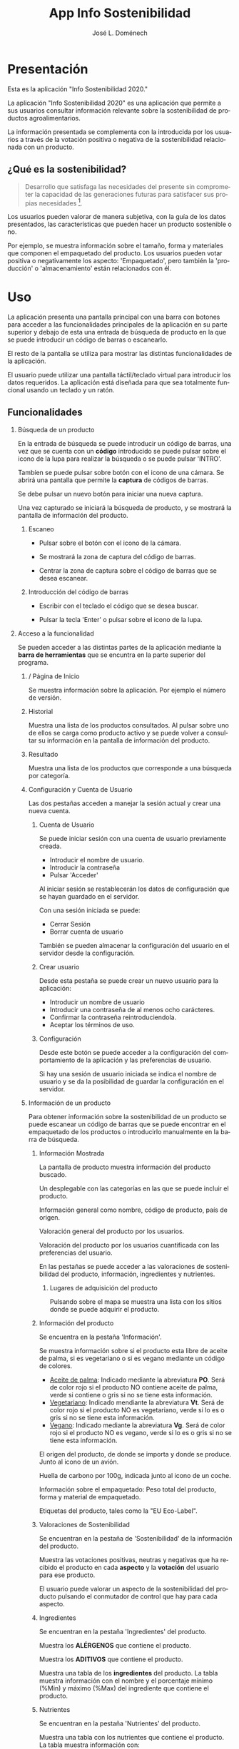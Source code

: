 # Exportar con: <C-c C-e>
# Seleccionar sólo cuerpo: <C-b>
# Exportar como fichero html: <h h>

#+LANGUAGE: es

# No exportar tabla de contenidos
#+OPTIONS: toc:nil

# Exportar hasta nivel 4 como 'cabecera'
#+OPTIONS: H:2

#+TITLE: App Info Sostenibilidad
#+AUTHOR: José L. Doménech

* Presentación
  Esta es la aplicación "Info Sostenibilidad 2020."

  La aplicación "Info Sostenibilidad 2020" es una aplicación que
  permite a sus usuarios consultar información relevante sobre la
  sostenibilidad de productos agroalimentarios.

  La información presentada se complementa con la introducida por los
  usuarios a través de la votación positiva o negativa de la
  sostenibilidad relacionada con un producto.

** ¿Qué es la sostenibilidad?

   #+BEGIN_quote
Desarrollo que satisfaga las necesidades del presente sin comprometer
la capacidad de las generaciones futuras para satisfacer sus propias necesidades [fn:1].
   #+END_quote

   Los usuarios pueden valorar de manera subjetiva, con la guía de los
   datos presentados, las características que pueden hacer un producto
   sostenible o no.

   Por ejemplo, se muestra información sobre el tamaño, forma y
   materiales que componen el empaquetado del producto. Los usuarios
   pueden votar positiva o negativamente los aspecto: 'Empaquetado',
   pero también la 'producción' o 'almacenamiento' están
   relacionados con él.

[fn:1] De "Our common future" el informe de la Comisión Mundial sobre el Medio Ambiente y el Desarrollo, 1987.

* Uso

  La aplicación presenta una pantalla principal con una barra con
  botones para acceder a las funcionalidades principales de la
  aplicación en su parte superior y debajo de esta una entrada de
  búsqueda de producto en la que se puede introducir un código de
  barras o escanearlo.

  El resto de la pantalla se utiliza para mostrar las distintas
  funcionalidades de la aplicación.

  El usuario puede utilizar una pantalla táctil/teclado virtual para
  introducir los datos requeridos. La aplicación está diseñada para
  que sea totalmente funcional usando un teclado y un ratón.

** Funcionalidades

#+CAPTION: Barra de herramientas y búsqueda de producto
#+ATTR_HTML: :alt imagen toolbar :title Toolbar :align center :class center :width 60%
[[file:img/toolbar.png][file:./img/toolbar.png]]

*** Búsqueda de un producto

    En la entrada de búsqueda se puede introducir un código de barras,
    una vez que se cuenta con un *código* introducido se puede pulsar
    sobre el icono de la lupa para realizar la búsqueda o se puede
    pulsar 'INTRO'.

    Tambíen se puede pulsar sobre botón con el icono de una cámara. Se
    abrirá una pantalla que permite la *captura* de códigos de barras.

    Se debe pulsar un nuevo botón para iniciar una nueva captura.

    Una vez capturado se iniciará la búsqueda de producto, y se
    mostrará la pantalla de información del producto.

**** Escaneo

+ Pulsar sobre el botón con el icono de la cámara.

+ Se mostrará la zona de captura del código de barras.

+ Centrar la zona de captura sobre el código de barras que se desea escanear.

**** Introducción del código de barras

+ Escribir con el teclado el código que se desea buscar.

+ Pulsar la tecla 'Enter' o pulsar sobre el icono de la lupa.

*** Acceso a la funcionalidad

    Se pueden acceder a las distintas partes de la aplicación mediante
    la *barra de herramientas* que se encuntra en la parte superior del
    programa.

**** / Página de Inicio

#+CAPTION: Inicio
#+ATTR_HTML: :alt imagen inicio :title Inicio :align center :class center :width 60%
[[file:img/inicio.png][file:./img/inicio.png]]

     Se muestra información sobre la aplicación. Por ejemplo el número de versión.

**** @@html:<q-icon name="history" size="md"/>@@Historial

     Muestra una lista de los productos consultados. Al pulsar sobre
     uno de ellos se carga como producto activo y se puede volver a
     consultar su información en la pantalla de información del
     producto.

#+CAPTION: Historial
#+ATTR_HTML: :alt imagen historial :title Historial :align center :class center :width 60%
[[file:img/historial.png][file:./img/historial.png]]

**** @@html:<q-icon name="search" size="md"/>@@Resultado

     Muestra una lista de los productos que corresponde a una búsqueda por categoría.

#+CAPTION: Resultado de búsqueda
#+ATTR_HTML: :alt imagen resultado :title Resultado :align center :class center :width 60%
[[file:img/listado.png][file:./img/listado.png]]

**** @@html:<q-icon name="person" size="md"/>@@ Configuración y Cuenta de Usuario

     Las dos pestañas acceden a manejar la sesión actual y crear una nueva cuenta.

***** @@html:<q-icon name="person" size="md"/>@@Cuenta de Usuario

#+CAPTION: Inicio de sesión
#+ATTR_HTML: :alt imagen inicio sesión :title Inicio Sesión :align center :class center :width 60%
[[file:img/iniciar_sesion.png][file:./img/iniciar_sesion.png]]

      Se puede iniciar sesión con una cuenta de usuario previamente creada.

      + Introducir el nombre de usuario.
      + Introducir la contraseña
      + Pulsar 'Acceder'

      Al iniciar sesión se restablecerán los datos de configuración
      que se hayan guardado en el servidor.

      Con una sesión iniciada se puede:
      - Cerrar Sesión
      - Borrar cuenta de usuario

      También se pueden almacenar la configuración del usuario en el
      servidor desde la configuración.

#+CAPTION: Manejo de sesión
#+ATTR_HTML: :alt imagen manejo sesión :title Manejo Sesión :align center :class center :width 60%
[[file:img/manejar_sesion.png][file:./img/manejar_sesion.png]]


***** @@html:<q-icon name="person_add" size="md"/>@@ Crear usuario

#+CAPTION: Crear Usuario
#+ATTR_HTML: :alt imagen crear usuario :title Crear Usuario :align center :class center :width 60%
[[file:img/crear_usuario_1.png][file:./img/crear_usuario_1.png]]


      Desde esta pestaña se puede crear un nuevo usuario para la aplicación:
      + Introducir un nombre de usuario
      + Introducir una contraseña de al menos ocho carácteres.
      + Confirmar la contraseña reintroduciendola.
      + Aceptar los términos de uso.

#+CAPTION: Crear Usuario. Reintroducir contraseña
#+ATTR_HTML: :alt imagen reintroducit contraseña :title Reintroducir Contraseña :align center :class center :width 60%
[[file:img/crear_usuario_2.png][file:./img/crear_usuario_2.png]]


***** @@html:<q-icon name="configuration" size="md"/>@@ Configuración

      Desde este botón se puede acceder a la configuración del
      comportamiento de la aplicación y las preferencias de usuario.

      Si hay una sesión de usuario iniciada se indica el nombre de
      usuario y se da la posibilidad de guardar la configuración en el
      servidor.

#+CAPTION: Configuración
#+ATTR_HTML: :alt imagen configuración :title Configuración :align center :class center :width 60%
[[file:img/configurar.png][file:./img/configurar.png]]


**** @@html:<q-icon name="emoji_food_beverage" size="md"/>@@ Información de un producto

  Para obtener información sobre la sostenibilidad de un producto se
  puede escanear un código de barras que se puede encontrar en el
  empaquetado de los productos o introducirlo manualmente en la barra de
  búsqueda.

***** Información Mostrada

#+CAPTION: Información general del producto
#+ATTR_HTML: :alt  :title Producto :align center :class center :width 60%
[[file:img/producto_general.png][file:./img/producto_general.png]]

   La pantalla de producto muestra información del producto buscado.

   Un desplegable con las categorías en las que se puede incluir el producto.

   Información general como nombre, código de producto, país de origen.

   Valoración general del producto por los usuarios.

   Valoración del producto por los usuarios cuantificada con las preferencias del usuario.

   En las pestañas se puede acceder a las valoraciones de
   sostenibilidad del producto, información, ingredientes y
   nutrientes.

****** @@html:<q-icon name="map" size="md"/>@@ Lugares de adquisición del producto

   Pulsando sobre el mapa se muestra una lista con los sitios donde se
   puede adquirir el producto.

***** Información del producto
#+CAPTION: Información adicional
#+ATTR_HTML: :alt imagen información :title Toolbar :align center :class center :width 60%
[[file:img/p_informacion.png][file:./img/p_informacion.png]]

  Se encuentra en la pestaña 'Información'.

  Se muestra información sobre si el producto esta libre de aceite de
  palma, si es vegetariano o si es vegano mediante un código de
  colores.
  + _Aceite de palma_: Indicado mediante la abreviatura *PO*. Será de
    color rojo si el producto NO contiene aceite de palma, verde si
    contiene o gris si no se tiene esta información.
  + _Vegetariano_: Indicado mendiante la abreviatura *Vt*. Será de
    color rojo si el producto NO es vegetariano, verde si lo es o
    gris si no se tiene esta información.
  + _Vegano_: Indicado mediante la abreviatura *Vg*. Será de color
    rojo si el producto NO es vegano, verde si lo es o gris si no se
    tiene esta información.

  El origen del producto, de donde se importa y donde se produce. Junto al icono de un avión.

  Huella de carbono por 100g, indicada junto al icono de un coche.

  Información sobre el empaquetado: Peso total del producto, forma y material de empaquetado.

  Etiquetas del producto, tales como la "EU Eco-Label".

***** Valoraciones de Sostenibilidad
#+CAPTION: Información adicional
#+ATTR_HTML: :alt imagen información :title Toolbar :align center :class center :width 60%
[[file:img/p_sostenibilidad.png][file:./img/p_sostenibilidad.png]]

  Se encuentran en la pestaña de 'Sostenibilidad' de la información del producto.

  Muestra las votaciones positivas, neutras y negativas que ha
  recibido el producto en cada *aspecto* y la *votación* del usuario
  para ese producto.

  El usuario puede valorar un aspecto de la sostenibilidad del
  producto pulsando el conmutador de control que hay para cada
  aspecto.

***** Ingredientes

#+CAPTION: Ingredientes
#+ATTR_HTML: :alt imagen ingredientes :title Ingredientes :align center :class center :width 60%
[[file:img/ingredientes.png][file:./img/ingredientes.png]]

  Se encuentran en la pestaña 'Ingredientes' del producto.

  Muestra los *ALÉRGENOS* que contiene el producto.

  Muestra los *ADITIVOS* que contiene el producto.

  Muestra una tabla de los *ingredientes* del producto. La tabla muestra
  información con el nombre y el porcentaje mínimo (%Min) y máximo
  (%Max) del ingrediente que contiene el producto.

***** Nutrientes

#+CAPTION: Nutrientes
#+ATTR_HTML: :alt imagen nutrientes :title Nutrientes :align center :class center :width 60%
[[file:img/nutrientes.png][file:./img/nutrientes.png]]

  Se encuentran en la pestaña 'Nutrientes' del producto.

  Muestra una tabla con los nutrientes que contiene el producto. La
  tabla muestra información con:
  + el nombre del nutriente
  + la cantidad total (valor)
  + las unidades en que se mide (unidad)
  + la cantidad por 100 gramos (100g)
